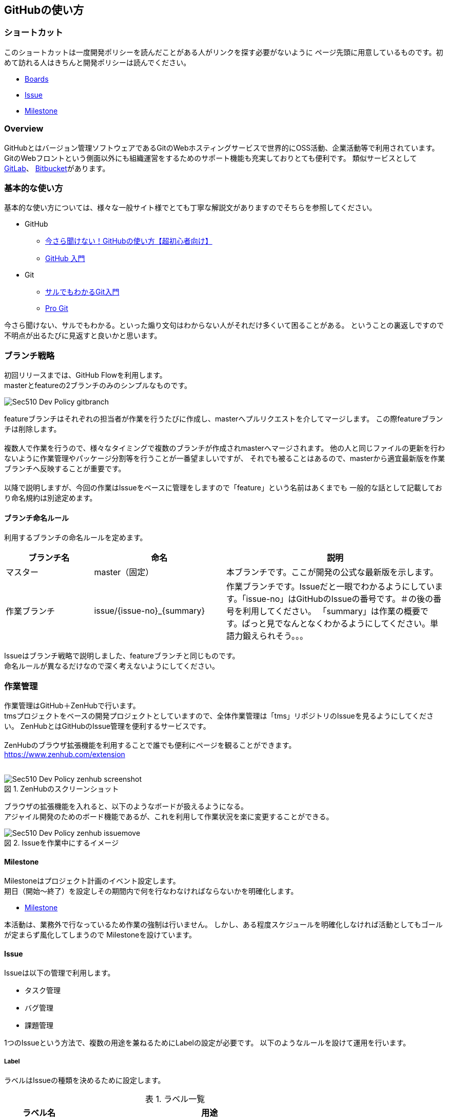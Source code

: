== GitHubの使い方
:toc: left
:toclevel: 2
:toc-title: 目次
:figure-caption: 図
:table-caption: 表
:imagesdir: images
:homepage: https://traningmanagementsystem.github.io/devlog/

=== ショートカット
このショートカットは一度開発ポリシーを読んだことがある人がリンクを探す必要がないように
ページ先頭に用意しているものです。初めて訪れる人はきちんと開発ポリシーは読んでください。

* https://github.com/TraningManagementSystem/tms#boards[Boards]
* https://github.com/TraningManagementSystem/tms/issues[Issue]
* https://github.com/TraningManagementSystem/tms/milestones?direction=asc&sort=due_date&state=open[Milestone]

=== Overview
GitHubとはバージョン管理ソフトウェアであるGitのWebホスティングサービスで世界的にOSS活動、企業活動等で利用されています。
GitのWebフロントという側面以外にも組織運営をするためのサポート機能も充実しておりとても便利です。
類似サービスとして https://about.gitlab.com/[GitLab]、 https://bitbucket.org/product[Bitbucket]があります。


=== 基本的な使い方
基本的な使い方については、様々な一般サイト様でとても丁寧な解説文がありますのでそちらを参照してください。

* GitHub
** https://techacademy.jp/magazine/6235[今さら聞けない！GitHubの使い方【超初心者向け】]
** https://qiita.com/ay3/items/8d758ebde41d256a32dc[GitHub 入門]

* Git
** https://www.backlog.jp/git-guide/[サルでもわかるGit入門]
** https://progit-ja.github.io/[Pro Git]

今さら聞けない、サルでもわかる。といった煽り文句はわからない人がそれだけ多くいて困ることがある。
ということの裏返しですので不明点が出るたびに見返すと良いかと思います。


=== ブランチ戦略
初回リリースまでは、GitHub Flowを利用します。 +
masterとfeatureの2ブランチのみのシンプルなものです。

image::Sec510_Dev_Policy_gitbranch.png[]

featureブランチはそれぞれの担当者が作業を行うたびに作成し、masterへプルリクエストを介してマージします。
この際featureブランチは削除します。 +
 +
複数人で作業を行うので、様々なタイミングで複数のブランチが作成されmasterへマージされます。
他の人と同じファイルの更新を行わないように作業管理やパッケージ分割等を行うことが一番望ましいですが、
それでも被ることはあるので、masterから適宜最新版を作業ブランチへ反映することが重要です。 +
 +
以降で説明しますが、今回の作業はIssueをベースに管理をしますので「feature」という名前はあくまでも
一般的な話として記載しており命名規約は別途定めます。


==== ブランチ命名ルール
利用するブランチの命名ルールを定めます。

[options="header", cols="20,30,50"]
|===

|ブランチ名
|命名
|説明

|マスター
|master（固定）
|本ブランチです。ここが開発の公式な最新版を示します。

|作業ブランチ
|issue/{issue-no}_{summary}
|作業ブランチです。Issueだと一眼でわかるようにしています。「issue-no」はGitHubのIssueの番号です。＃の後の番号を利用してください。
「summary」は作業の概要です。ぱっと見でなんとなくわかるようにしてください。単語力鍛えられそう。。。

|===

Issueはブランチ戦略で説明しました、featureブランチと同じものです。 +
命名ルールが異なるだけなので深く考えないようにしてください。


=== 作業管理
作業管理はGitHub＋ZenHubで行います。 +
tmsプロジェクトをベースの開発プロジェクトとしていますので、全体作業管理は「tms」リポジトリのIssueを見るようにしてください。
ZenHubとはGitHubのIssue管理を便利するサービスです。 +
 +
ZenHubのブラウザ拡張機能を利用することで誰でも便利にページを観ることができます。 +
https://www.zenhub.com/extension +
 +

.ZenHubのスクリーンショット
image::Sec510_Dev_Policy_zenhub_screenshot.png[]

ブラウザの拡張機能を入れると、以下のようなボードが扱えるようになる。 +
アジャイル開発のためのボード機能であるが、これを利用して作業状況を楽に変更することができる。 +

.Issueを作業中にするイメージ
image::Sec510_Dev_Policy_zenhub_issuemove.gif[]


==== Milestone
Milestoneはプロジェクト計画のイベント設定します。 +
期日（開始〜終了）を設定しその期間内で何を行なわなければならないかを明確化します。 +

* https://github.com/TraningManagementSystem/tms/milestones?direction=asc&sort=due_date&state=open[Milestone]

本活動は、業務外で行なっているため作業の強制は行いません。
しかし、ある程度スケジュールを明確化しなければ活動としてもゴールが定まらず風化してしまうので
Milestoneを設けています。

==== Issue
Issueは以下の管理で利用します。

* タスク管理
* バグ管理
* 課題管理

1つのIssueという方法で、複数の用途を兼ねるためにLabelの設定が必要です。
以下のようなルールを設けて運用を行います。

===== Label
ラベルはIssueの種類を決めるために設定します。

.ラベル一覧
[options="header",cols="20,80"]
|===
|ラベル名 |用途

|enhancement
|機能追加。実装したらクローズ。

|question
|質問、議論。収束したらクローズ。

|help wanted
|助けが必要。解決したらクローズ。

|bug
|バグ。修正したらクローズ。

|duplicate
|他のイシューと重複している。重複先のイシューにリンクしてクローズ。

|invalid
|間違い、勘違い、実現不可能。対応しない理由を書いてクローズ。

|wontfix
|既知バグであるが、対応しないバグ。対応しない理由を書いてクローズ。


|===

===== Projects
Issueが属するプロジェクトを指定します。 +
今回は「TrainingManagementSystem」を指定する。 +

===== Milestone
Issueが属するMilestoneを指定します。 +
今回は、以下のリンクに存在するMilestoneから選択してください。

- https://github.com/TraningManagementSystem/tms/milestones?direction=asc&sort=due_date&state=open[Milestone]

===== Release
Issueが属するReleaseの版を指定する。

==== Boardの使い方（ZenHub）

